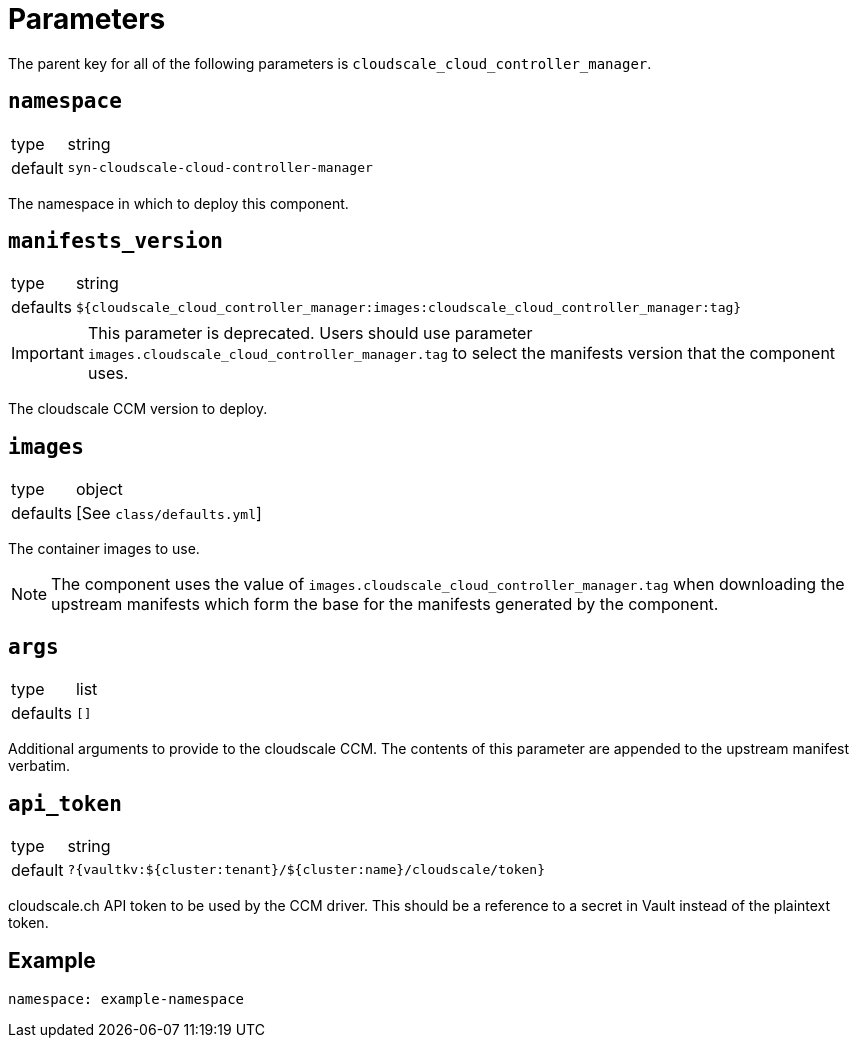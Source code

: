 = Parameters

The parent key for all of the following parameters is `cloudscale_cloud_controller_manager`.

== `namespace`

[horizontal]
type:: string
default:: `syn-cloudscale-cloud-controller-manager`

The namespace in which to deploy this component.

== `manifests_version`

[horizontal]
type:: string
defaults:: `${cloudscale_cloud_controller_manager:images:cloudscale_cloud_controller_manager:tag}`

[IMPORTANT]
====
This parameter is deprecated.
Users should use parameter `images.cloudscale_cloud_controller_manager.tag` to select the manifests version that the component uses.
====

The cloudscale CCM version to deploy.

== `images`

[horizontal]
type:: object
defaults:: [See `class/defaults.yml`]

The container images to use.

NOTE: The component uses the value of `images.cloudscale_cloud_controller_manager.tag` when downloading the upstream manifests which form the base for the manifests generated by the component.

== `args`

[horizontal]
type:: list
defaults:: `[]`

Additional arguments to provide to the cloudscale CCM.
The contents of this parameter are appended to the upstream manifest verbatim.

== `api_token`

[horizontal]
type:: string
default:: `?{vaultkv:${cluster:tenant}/${cluster:name}/cloudscale/token}`

cloudscale.ch API token to be used by the CCM driver.
This should be a reference to a secret in Vault instead of the plaintext token.


== Example

[source,yaml]
----
namespace: example-namespace
----
